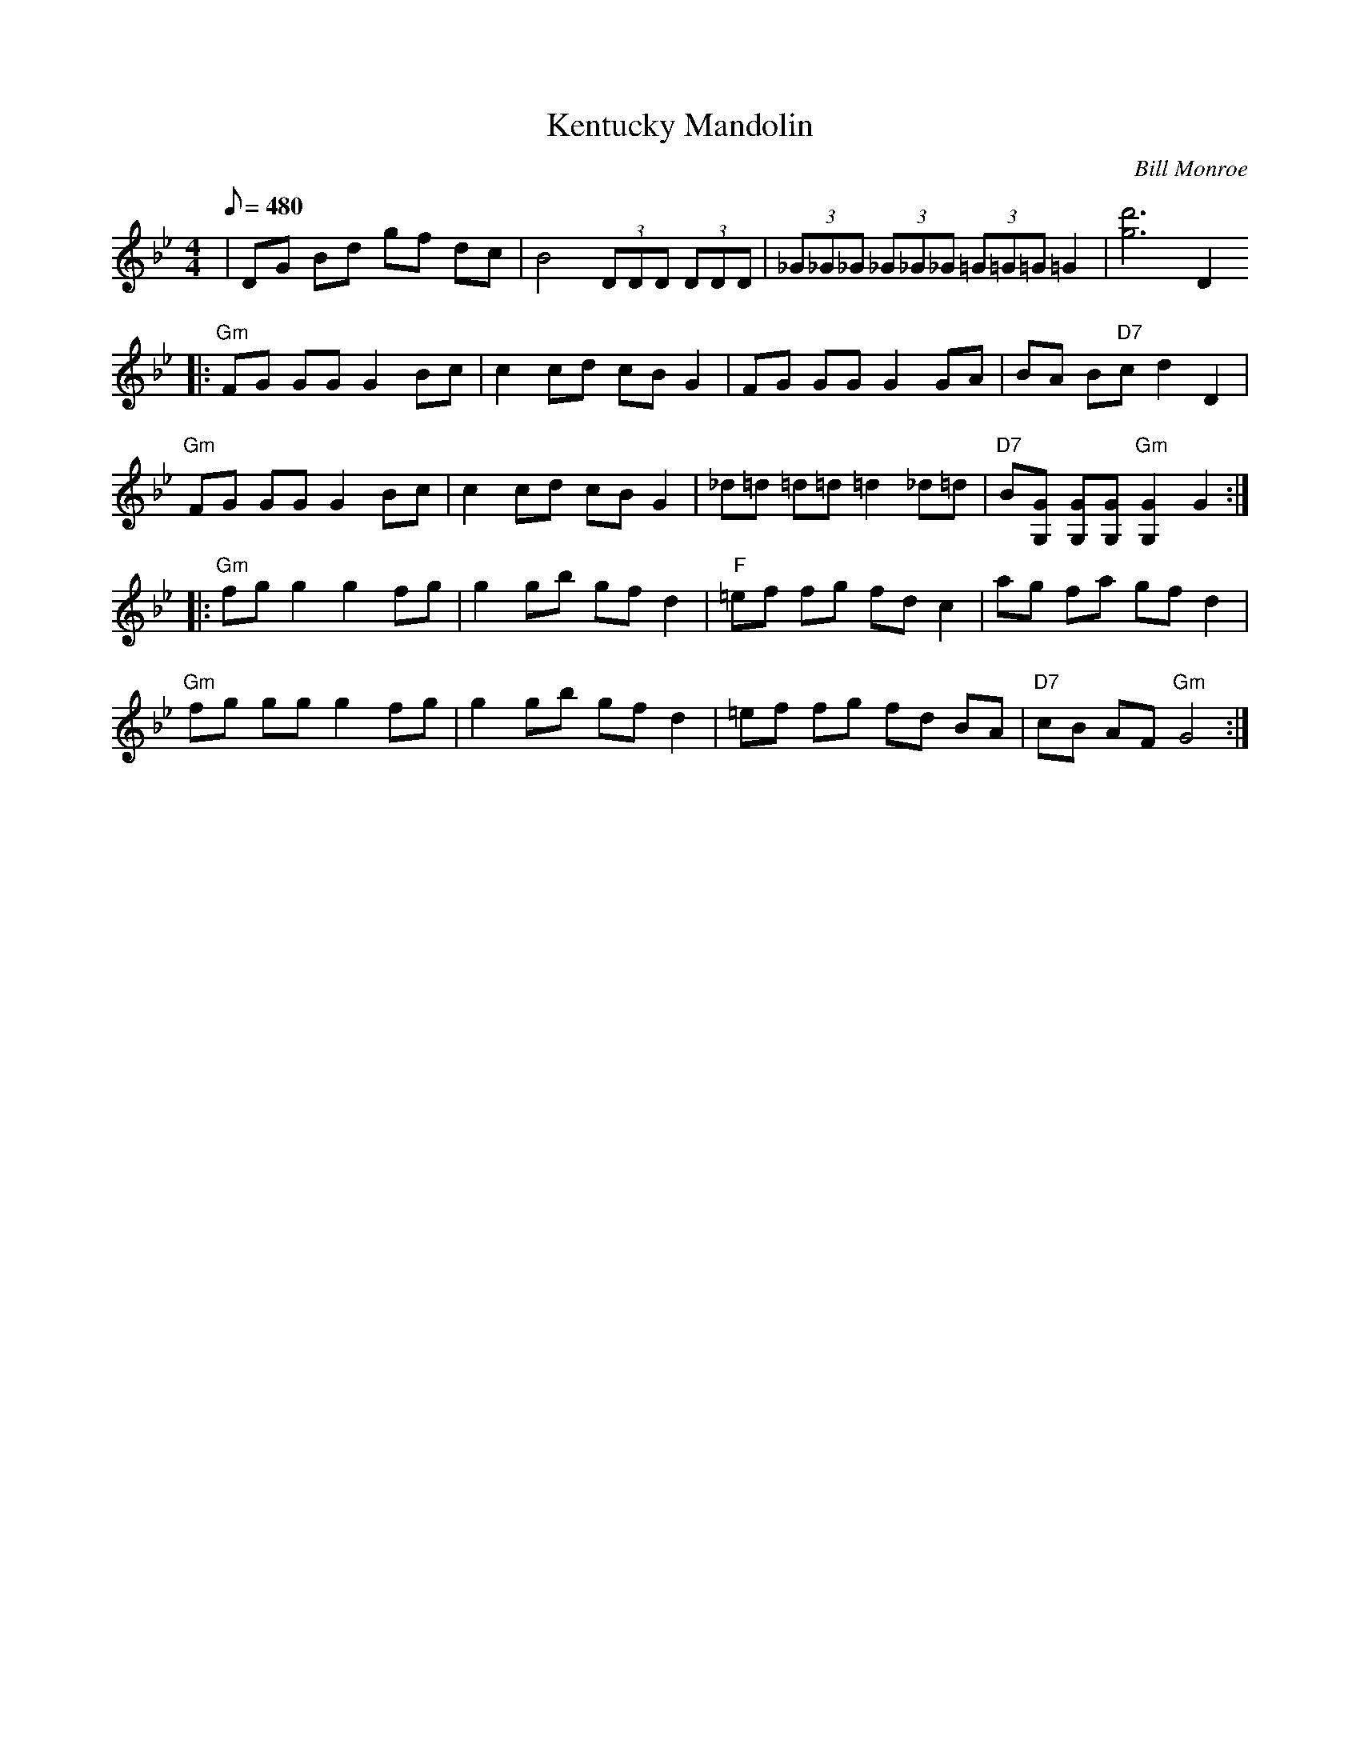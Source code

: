 X:13
T: Kentucky Mandolin
C: Bill Monroe
Z: Transcribed by Mike Stangeland
S: MandoZine TablEdit Archives
L: 1/8
Q: 480
M: 4/4
K: Gm
 | DG Bd gf dc | B4 (3DDD (3DDD | (3_G_G_G (3_G_G_G (3=G=G=G =G2 | [d'6g6] D2
 |: "Gm"FG GG G2 Bc | c2 cd cB G2 | FG GG G2 GA | BA B"D7"c d2 D2 |
 "Gm"FG GG G2 Bc | c2 cd cB G2 | _d=d =d=d =d2 _d=d | "D7"B[GG,] [GG,][GG,] "Gm"[G2G,2] G2 :|
 |: "Gm"fg g2 g2 fg | g2 gb gf d2 | "F"=ef fg fd c2 | ag fa gf d2 |
 "Gm"fg gg g2 fg | g2 gb gf d2 | =ef fg fd BA | "D7"cB AF "Gm"G4 :|
